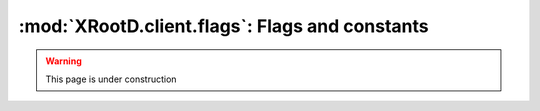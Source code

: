 ===============================================
:mod:`XRootD.client.flags`: Flags and constants
===============================================

.. warning:: This page is under construction

.. module:: XRootD.client.flags

.. attribute:: OpenFlags

  | :mod:`OpenFlags.NONE`:     Nothing
  | :mod:`OpenFlags.DELETE`:   Open a new file, deleting any existing file
  | :mod:`OpenFlags.FORCE`:    Ignore file usage rules
  | :mod:`OpenFlags.NEW`:      Open the file only if it does not already exist
  | :mod:`OpenFlags.READ`:     Open only for reading
  | :mod:`OpenFlags.UPDATE`:   Open for reading and writing
  | :mod:`OpenFlags.REFRESH`:  Refresh the cached information on file location. 
                               Voids `NoWait`.
  | :mod:`OpenFlags.MAKEPATH`: Create directory path if it doesn't already exist
  | :mod:`OpenFlags.APPEND`:   Open only for appending
  | :mod:`OpenFlags.REPLICA`:  The file is being opened for replica creation
  | :mod:`OpenFlags.POSC`:     Enable `Persist On Successful Close` processing
  | :mod:`OpenFlags.NOWAIT`:   Open the file only if it does not cause a wait. 
                               For :func:`XRootD.client.FileSystem.locate` : 
                               provide a location as soon as one becomes known. 
                               This means that not all locations are necessarily 
                               returned. If the file does not exist a wait is 
                               still imposed.
  | :mod:`OpenFlags.SEQIO`:    File will be read or written sequentially

.. attribute:: MkDirFlags

  | :mod:`MkDirFlags.NONE`:     Nothing special
  | :mod:`MkDirFlags.MAKEPATH`: Create the entire directory tree if it doesn't 
                                exist

.. attribute:: DirListFlags

  | :mod:`DirListFlags.NONE`:   Nothing special
  | :mod:`DirListFlags.STAT`:   Stat each entry
  | :mod:`DirListFlags.LOCATE`: Locate all servers hosting the directory and 
                                send the dirlist request to all of them

.. attribute:: PrepareFlags

  | :mod:`PrepareFlags.STAGE`:     Stage the file to disk if it is not online
  | :mod:`PrepareFlags.WRITEMODE`: The file will be accessed for modification
  | :mod:`PrepareFlags.COLOCATE`:  Co-locate staged files, if possible
  | :mod:`PrepareFlags.FRESH`:     Refresh file access time even if the location
                                   is known

.. attribute:: AccessMode

  | :mod:`AccessMode.NONE`: Default, no flags
  | :mod:`AccessMode.UR`:   Owner readable
  | :mod:`AccessMode.UW`:   Owner writable
  | :mod:`AccessMode.UX`:   Owner executable/browsable
  | :mod:`AccessMode.GR`:   Group readable
  | :mod:`AccessMode.GW`:   Group writable
  | :mod:`AccessMode.GX`:   Group executable/browsable
  | :mod:`AccessMode.OR`:   World readable
  | :mod:`AccessMode.OW`:   World writable
  | :mod:`AccessMode.OX`:   World executable/browsable

.. attribute:: QueryCode

  | :mod:`QueryCode.STATS`:          Query server stats
  | :mod:`QueryCode.PREPARE`:        Query prepare status
  | :mod:`QueryCode.CHECKSUM`:       Query file checksum
  | :mod:`QueryCode.XATTR`:          Query file extended attributes
  | :mod:`QueryCode.SPACE`:          Query logical space stats
  | :mod:`QueryCode.CHECKSUMCANCEL`: Query file checksum cancellation
  | :mod:`QueryCode.CONFIG`:         Query server configuration
  | :mod:`QueryCode.VISA`:           Query file visa attributes
  | :mod:`QueryCode.OPAQUE`:         Implementation dependent
  | :mod:`QueryCode.OPAQUEFILE`:     Implementation dependent

.. attribute:: HostTypes

  | :mod:`HostTypes.IS_MANAGER`: Manager
  | :mod:`HostTypes.IS_SERVER`:  Data server
  | :mod:`HostTypes.ATTR_META`:  Meta manager attribute
  | :mod:`HostTypes.ATTR_PROXY`: Proxy server attribute
  | :mod:`HostTypes.ATTR_SUPER`: Supervisor attribute

.. attribute:: StatInfoFlags

  | :mod:`StatInfoFlags.X_BIT_SET`:    Executable/searchable bit set
  | :mod:`StatInfoFlags.IS_DIR`:       This is a directory
  | :mod:`StatInfoFlags.OTHER`:        Neither a file nor a directory
  | :mod:`StatInfoFlags.OFFLINE`:      File is not online (ie. on disk)
  | :mod:`StatInfoFlags.POSC_PENDING`: File opened with POSC flag, not yet
                                       successfully closed
  | :mod:`StatInfoFlags.IS_READABLE`:  Read access is allowed
  | :mod:`StatInfoFlags.IS_WRITABLE`:  Write access is allowed

.. attribute:: LocationType

  Describes the node type and file status for a given location. Used with the 
  ``type`` attribute of :mod:`XRootD.client.responses.LocationInfo`.

  | :mod:`LocationType.MANAGER_ONLINE`:  manager node where the file is online
  | :mod:`LocationType.MANAGER_PENDING`: manager node where the file is pending 
                                         to be online
  | :mod:`LocationType.SERVER_ONLINE`:   server node where the file is online
  | :mod:`LocationType.SERVER_PENDING`:  server node where the file is pending 
                                         to be online

.. attribute:: AccessType

  Describes the allowed access type for the file at given location Used with the 
  ``accesstype`` attribute of :mod:`XRootD.client.responses.LocationInfo`.

  | :mod:`AccessType.READ`:       Read access is allowed
  | :mod:`AccessType.READ_WRITE`: Write access is allowed

